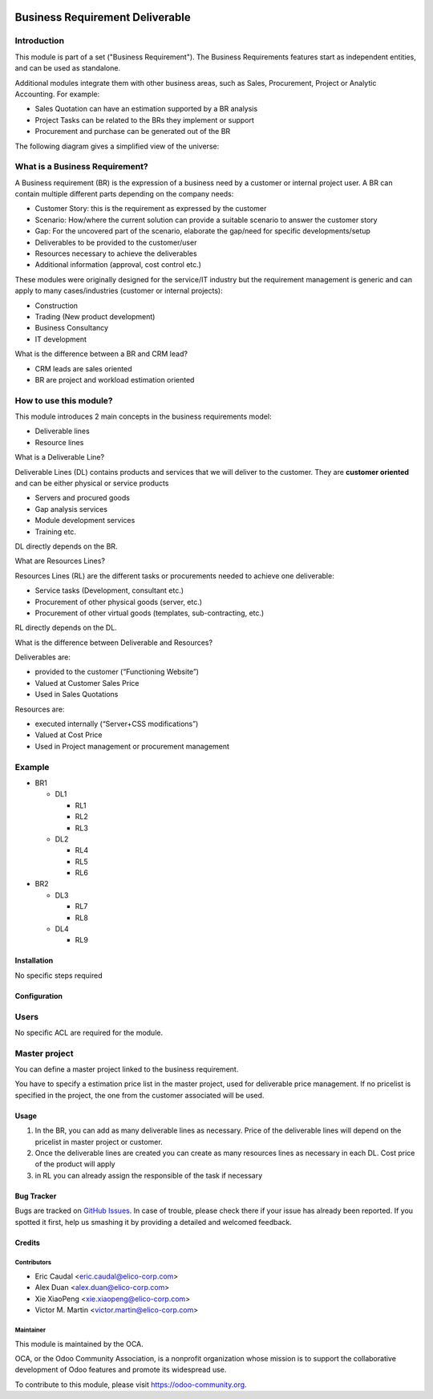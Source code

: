 .. image:: https://img.shields.io/badge/licence-AGPL--3-blue.svg
   :target: https://www.gnu.org/licenses/agpl-3.0-standalone.html
   :alt: License: AGPL-3

================================
Business Requirement Deliverable
================================

Introduction
^^^^^^^^^^^^

This module is part of a set ("Business Requirement").
The Business Requirements features start as independent entities, and can be 
used as standalone.

Additional modules integrate them with other business areas, such as Sales, 
Procurement, Project or Analytic Accounting. For example:

* Sales Quotation can have an estimation supported by a BR analysis
* Project Tasks can be related to the BRs they implement or support
* Procurement and purchase can be generated out of the BR


|image7|

.. |image7| image:: business_requirement_deliverable/static/img/bus_req_tree.png
   :width: 800 px
   :alt: Business Requirement List view

The following diagram gives a simplified view of the universe:

|image11|

.. |image11| image:: business_requirement_deliverable/static/img/bus_req_module_diag.png
   :width: 800 px
   :alt: Business Requirement modules diagram

What is a Business Requirement?
^^^^^^^^^^^^^^^^^^^^^^^^^^^^^^^

A Business requirement (BR) is the expression of a business need by a customer 
or internal project user.
A BR can contain multiple different parts depending on the company needs:

* Customer Story: this is the requirement as expressed by the customer
* Scenario: How/where the current solution can provide a suitable scenario to 
  answer the customer story
* Gap: For the uncovered part of the scenario, elaborate the gap/need for specific 
  developments/setup
* Deliverables to be provided to the customer/user
* Resources necessary to achieve the deliverables
* Additional information (approval, cost control etc.)

These modules were originally designed for the service/IT industry but the 
requirement management is generic and can apply to many cases/industries (customer 
or internal projects):

* Construction
* Trading (New product development)
* Business Consultancy
* IT development

What is the difference between a BR and CRM lead?

* CRM leads are sales oriented
* BR are project and workload estimation oriented

How to use this module?
^^^^^^^^^^^^^^^^^^^^^^^

This module introduces 2 main concepts in the business requirements model:

* Deliverable lines
* Resource lines

What is a Deliverable Line?

Deliverable Lines (DL) contains products and services that we will deliver to the 
customer. They are **customer oriented** and can be either physical or service products

* Servers and procured goods
* Gap analysis services
* Module development services
* Training etc.

DL directly depends on the BR.

|image0|

.. |image0| image:: business_requirement_deliverable/static/img/bus_req_deliverable.png
   :width: 800 px
   :alt: Business Requirement Deliverable lines


What are Resources Lines?

Resources Lines (RL) are the different tasks or procurements needed to achieve one deliverable:

* Service tasks (Development, consultant etc.)
* Procurement of other physical goods (server, etc.)
* Procurement of other virtual goods (templates, sub-contracting, etc.)

RL directly depends on the DL.


|image1|

.. |image1| image:: business_requirement_deliverable/static/img/bus_req_resource.png
   :width: 800 px
   :alt: Business Requirement Resources lines

What is the difference between Deliverable and Resources?

Deliverables are:

* provided to the customer (“Functioning Website”)
* Valued at Customer Sales Price
* Used in Sales Quotations

Resources are:

* executed internally (“Server+CSS modifications”)
* Valued at Cost Price
* Used in Project management or procurement management

Example
^^^^^^^
* BR1

  * DL1

    * RL1
    * RL2
    * RL3

  * DL2

    * RL4
    * RL5
    * RL6

* BR2

  * DL3

    * RL7
    * RL8

  * DL4

    * RL9


Installation
============

No specific steps required

Configuration
=============

Users
^^^^^

No specific ACL are required for the module.

Master project
^^^^^^^^^^^^^^

You can define a master project linked to the business requirement.

You have to specify a estimation price list in the master project, used for 
deliverable price management. If no pricelist is specified in the project, 
the one from the customer associated will be used.


Usage
=====

#. In the BR, you can add as many deliverable lines as necessary. Price of the deliverable lines will depend on the pricelist in master project or customer.

#. Once the deliverable lines are created you can create as many resources lines as necessary in each DL. Cost price of the product will apply

#. in RL you can already assign the responsible of the task if necessary

|image2|

.. |image2| image:: business_requirement_deliverable/static/img/bus_req_deliverable2.png
   :width: 800 px
   :alt: Inputing the deliverables and resources lines


.. image:: https://odoo-community.org/website/image/ir.attachment/5784_f2813bd/datas
   :alt: Try me on Runbot
   :target: https://runbot.odoo-community.org/runbot/140/8.0


Bug Tracker
===========

Bugs are tracked on `GitHub Issues <https://github.com/OCA/business-requirement/issues>`_.
In case of trouble, please check there if your issue has already been reported.
If you spotted it first, help us smashing it by providing a detailed and welcomed feedback.

Credits
=======

Contributors
------------

* Eric Caudal <eric.caudal@elico-corp.com>
* Alex Duan <alex.duan@elico-corp.com>
* Xie XiaoPeng <xie.xiaopeng@elico-corp.com>
* Victor M. Martin <victor.martin@elico-corp.com>

Maintainer
----------

.. image:: https://odoo-community.org/logo.png
   :alt: Odoo Community Association
   :target: https://odoo-community.org

This module is maintained by the OCA.

OCA, or the Odoo Community Association, is a nonprofit organization whose
mission is to support the collaborative development of Odoo features and
promote its widespread use.

To contribute to this module, please visit https://odoo-community.org.
